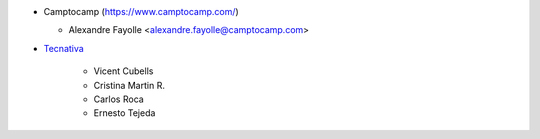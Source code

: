 * Camptocamp (https://www.camptocamp.com/)

  * Alexandre Fayolle <alexandre.fayolle@camptocamp.com>

* `Tecnativa <https://www.tecnativa.com>`_

    * Vicent Cubells
    * Cristina Martin R.
    * Carlos Roca
    * Ernesto Tejeda
